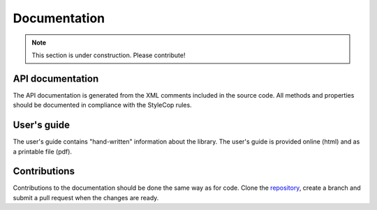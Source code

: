 =============
Documentation
=============

.. note:: This section is under construction. Please contribute!

API documentation
-----------------

The API documentation is generated from the XML comments included in the source code.
All methods and properties should be documented in compliance with the StyleCop rules. 


User's guide
------------

The user's guide contains "hand-written" information about the library. The user's guide is provided online (html) and as a printable file (pdf).


Contributions
-------------

Contributions to the documentation should be done the same way as for code. Clone the `repository <https://github.com/helix-toolkit/docs.git>`_, create a branch and submit a pull request when the changes are ready.
